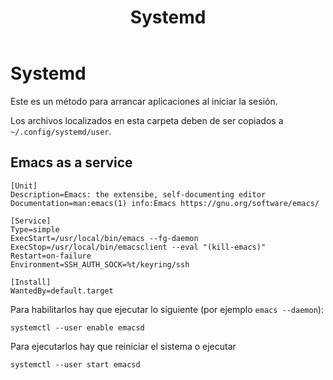 #+TITLE: Systemd
#+AUTHOR: Adolfo De Unánue
#+EMAIL:  nanounanue@gmail.com
#+DESCRIPTION: Configuración de deamons (en particular emacs)
#+PROPERTY: header-args:shell :tangle no :comments org
#+PROPERTY:    header-args        :results silent   :eval no-export   :comments org
#+OPTIONS:     num:nil toc:nil todo:nil tasks:nil tags:nil
#+OPTIONS:     skip:nil author:nil email:nil creator:nil timestamp:nil
#+INFOJS_OPT:  view:nil toc:nil ltoc:t mouse:underline buttons:0 path:http://orgmode.org/org-info.js

* Systemd

Este es un método para arrancar aplicaciones al iniciar la sesión.

Los archivos localizados en esta carpeta deben de ser copiados a =~/.config/systemd/user=.

** Emacs as a service

#+BEGIN_SRC shell :tangle ~/.config/systemd/user/emacsd.service
[Unit]
Description=Emacs: the extensibe, self-documenting editor
Documentation=man:emacs(1) info:Emacs https://gnu.org/software/emacs/

[Service]
Type=simple
ExecStart=/usr/local/bin/emacs --fg-daemon
ExecStop=/usr/local/bin/emacsclient --eval "(kill-emacs)"
Restart=on-failure
Environment=SSH_AUTH_SOCK=%t/keyring/ssh

[Install]
WantedBy=default.target
#+END_SRC

Para habilitarlos hay que ejecutar lo siguiente (por ejemplo =emacs --daemon=):

#+BEGIN_SRC shell
systemctl --user enable emacsd
#+END_SRC

Para ejecutarlos hay que reiniciar el sistema o ejecutar

#+BEGIN_SRC shell
systemctl --user start emacsd
#+END_SRC
